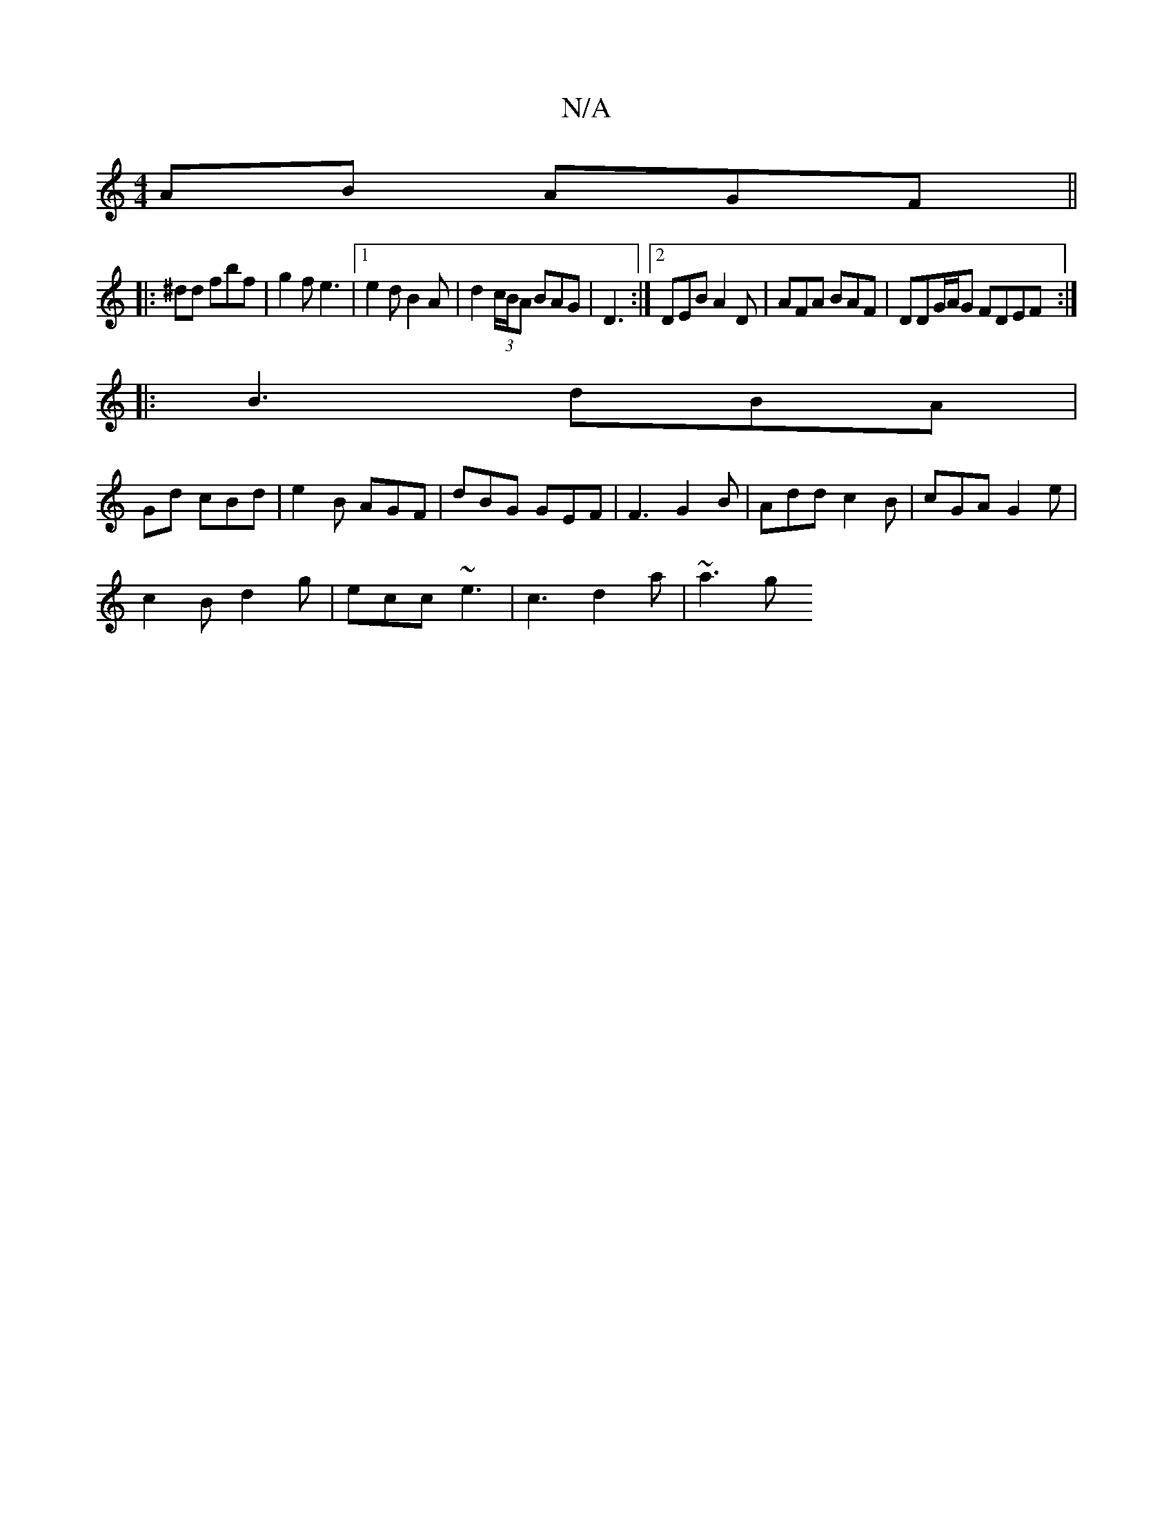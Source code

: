 X:1
T:N/A
M:4/4
R:N/A
K:Cmajor
AB AGF ||
|:^dd fbf | g2 f e3|1 e2 d B2 A|d2 (3c/B/A BAG|D3 :|2 DEB A2D|AFA BAF|DDG/A/G FDEF:|
|:B3 dBA|
Gd cBd | e2 B AGF | dBG GEF | F3 G2 B | Add c2B | cGA G2 e |
c2 B d2g | ecc ~e3- | c3 d2a|~a3 g